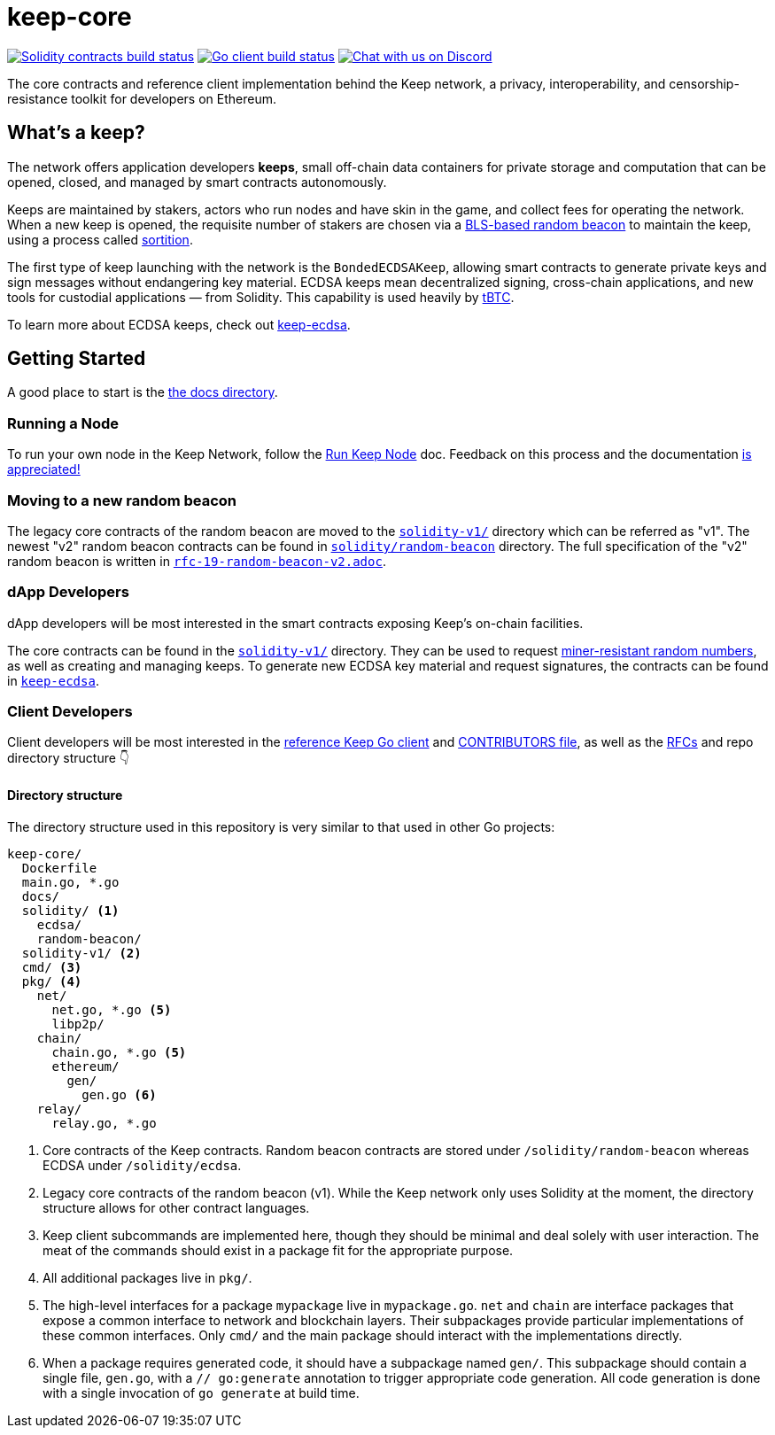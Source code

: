 = keep-core

https://github.com/keep-network/keep-core/actions/workflows/contracts-v1.yml[image:https://img.shields.io/github/workflow/status/keep-network/keep-core/Solidity/master?event=push&label=Solidity build[Solidity contracts build status]]
https://github.com/keep-network/keep-core/actions/workflows/client.yml[image:https://img.shields.io/github/workflow/status/keep-network/keep-core/Solidity/master?event=push&label=Go build[Go client build status]]
https://discord.gg/wYezN7v[image:https://img.shields.io/badge/chat-Discord-blueViolet.svg[Chat with us on Discord]]

The core contracts and reference client implementation behind the Keep network,
a privacy, interoperability, and censorship-resistance toolkit for developers
on Ethereum.

== What's a keep?

The network offers application developers **keeps**, small off-chain data
containers for private storage and computation that can be opened, closed, and
managed by smart contracts autonomously.

Keeps are maintained by stakers, actors who run nodes and have skin in the
game, and collect fees for operating the network. When a new keep is opened,
the requisite number of stakers are chosen via a
link:https://blog.keep.network/whats-in-a-beacon-12c34b0bc078[BLS-based random beacon]
to maintain the keep, using a process called
link:https://en.wikipedia.org/wiki/Sortition[sortition].

The first type of keep launching with the network is the `BondedECDSAKeep`,
allowing smart contracts to generate private keys and sign messages without
endangering key material. ECDSA keeps mean decentralized signing, cross-chain
applications, and new tools for custodial applications — from Solidity. This
capability is used heavily by https://tbtc.network/[tBTC].

To learn more about ECDSA keeps, check out
https://github.com/keep-network/keep-ecdsa[keep-ecdsa].

== Getting Started

A good place to start is the link:docs/[the docs directory].

=== Running a Node

To run your own node in the Keep Network, follow the
link:https://docs.keep.network/run-keep-node.html[Run Keep Node] doc. Feedback on
this process and the documentation
https://github.com/keep-network/keep-core/issues[is appreciated!]

=== Moving to a new random beacon

The legacy core contracts of the random beacon are moved to the link:solidity-v1/[`solidity-v1/`] 
directory which can be referred as "v1". The newest "v2" random beacon contracts can
be found in link:solidity/random-beacon/[`solidity/random-beacon`] directory.
The full specification of the "v2" random beacon is written in link:/docs/rfc/rfc-19-random-beacon-v2.adoc[`rfc-19-random-beacon-v2.adoc`].

=== dApp Developers

dApp developers will be most interested in the smart contracts exposing Keep's
on-chain facilities.

The core contracts can be found in the link:solidity-v1/[`solidity-v1/`] directory.
They can be used to request
link:solidity-v1/contracts/IRandomBeacon.sol[miner-resistant random numbers], as
well as creating and managing keeps. To generate new ECDSA key material and
request signatures, the contracts can be found in
link:https://github.com/keep-network/keep-ecdsa/blob/main/solidity/contracts/api/IBondedECDSAKeep.sol[`keep-ecdsa`].

=== Client Developers

Client developers will be most interested in the link:./main.go[reference Keep
Go client] and link:./CONTRIBUTING.adoc[CONTRIBUTORS file], as well as the
link:docs/rfc/[RFCs] and repo directory structure 👇

==== Directory structure

The directory structure used in this repository is very similar to that used in
other Go projects:

```
keep-core/
  Dockerfile
  main.go, *.go
  docs/
  solidity/ <1>
    ecdsa/
    random-beacon/
  solidity-v1/ <2>
  cmd/ <3>
  pkg/ <4>
    net/
      net.go, *.go <5>
      libp2p/
    chain/
      chain.go, *.go <5>
      ethereum/
        gen/
          gen.go <6>
    relay/
      relay.go, *.go
```
<1> Core contracts of the Keep contracts. Random beacon contracts are stored under
    `/solidity/random-beacon` whereas ECDSA under `/solidity/ecdsa`.
<2> Legacy core contracts of the random beacon (v1). While the Keep network only uses 
    Solidity at the moment, the directory structure allows for other contract
    languages.
<3> Keep client subcommands are implemented here, though they should be minimal and
    deal solely with user interaction. The meat of the commands should exist in
    a package fit for the appropriate purpose.
<4> All additional packages live in `pkg/`.
<5> The high-level interfaces for a package `mypackage` live in `mypackage.go`.
    `net` and `chain` are interface packages that expose a common interface
    to network and blockchain layers. Their subpackages provide particular
    implementations of these common interfaces. Only `cmd/` and the main
    package should interact with the implementations directly.
<6> When a package requires generated code, it should have a subpackage named
    `gen/`. This subpackage should contain a single file, `gen.go`, with a
    `// go:generate` annotation to trigger appropriate code generation. All code
    generation is done with a single invocation of `go generate` at build time.

